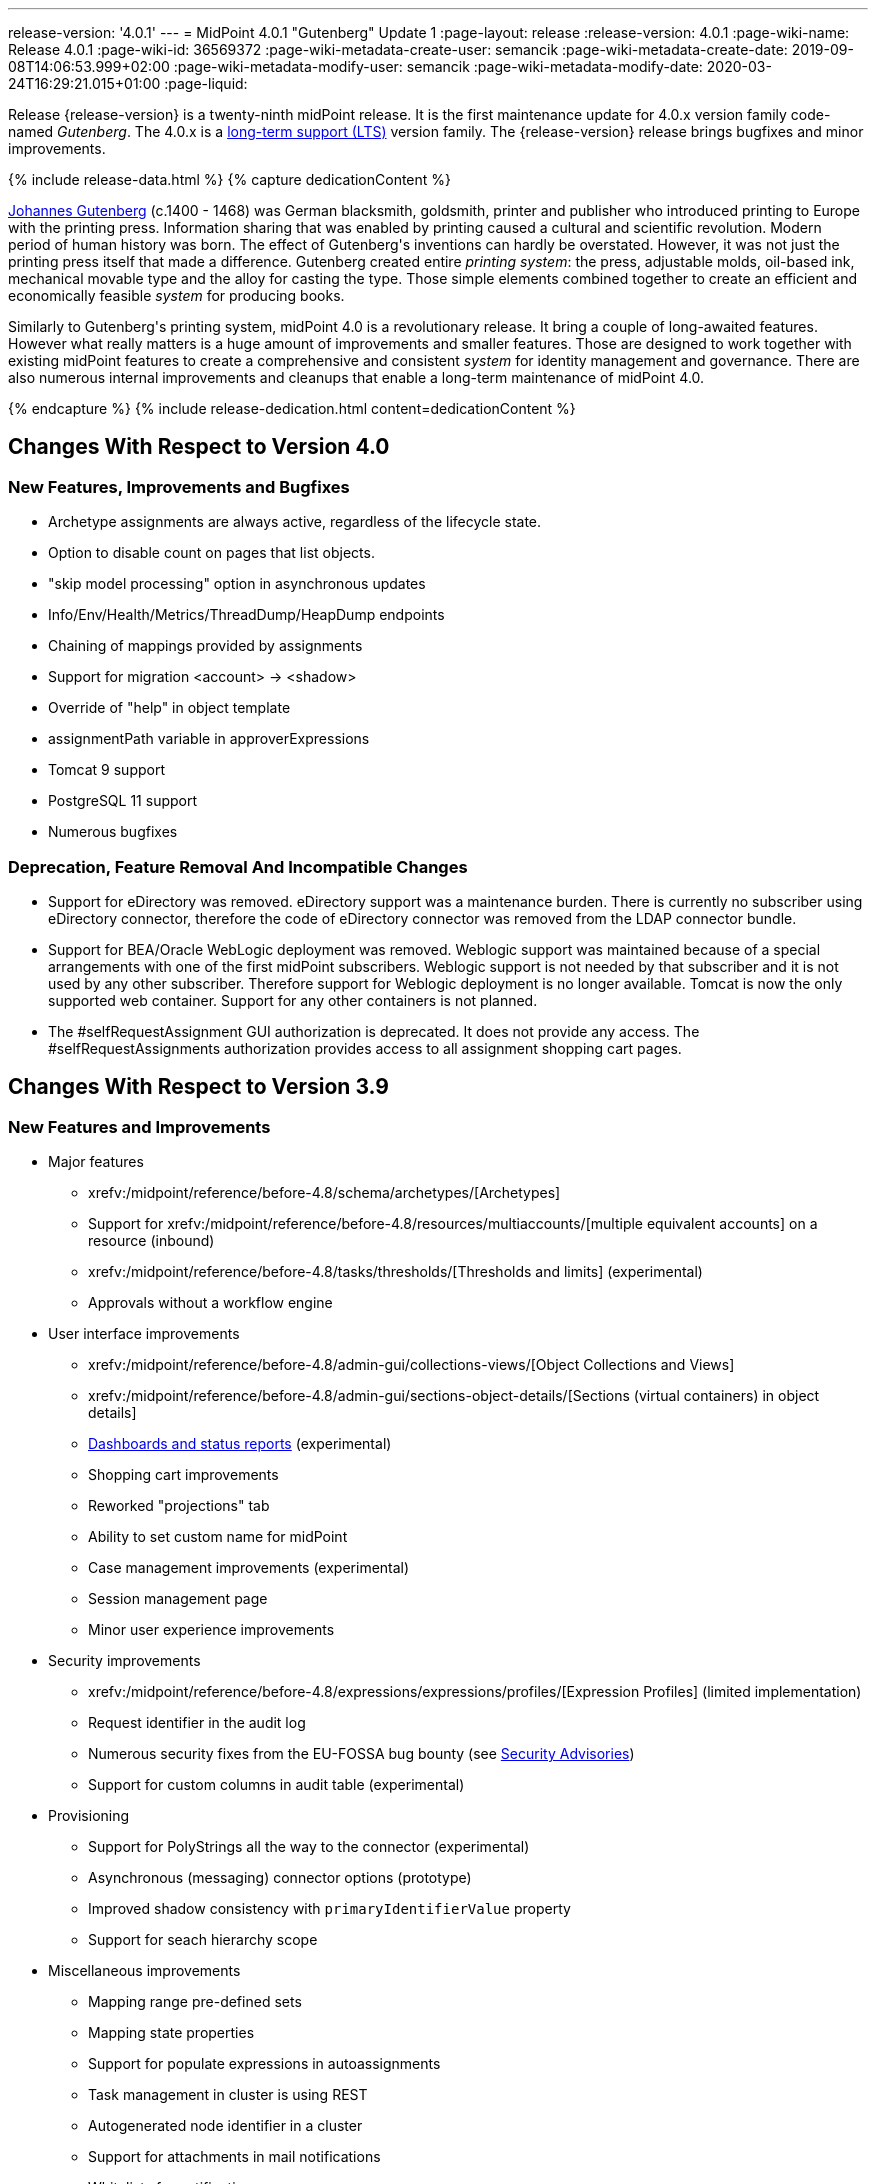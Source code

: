 ---
release-version: '4.0.1'
---
= MidPoint 4.0.1 "Gutenberg" Update 1
:page-layout: release
:release-version: 4.0.1
:page-wiki-name: Release 4.0.1
:page-wiki-id: 36569372
:page-wiki-metadata-create-user: semancik
:page-wiki-metadata-create-date: 2019-09-08T14:06:53.999+02:00
:page-wiki-metadata-modify-user: semancik
:page-wiki-metadata-modify-date: 2020-03-24T16:29:21.015+01:00
:page-liquid:

Release {release-version} is a twenty-ninth midPoint release.
It is the first maintenance update for 4.0.x version family code-named _Gutenberg_.
The 4.0.x is a xref:/support/long-term-support/[long-term support (LTS)] version family.
The {release-version} release brings bugfixes and minor improvements.

++++
{% include release-data.html %}
++++

++++
{% capture dedicationContent %}
<p>
    <a href="https://en.wikipedia.org/wiki/Johannes_Gutenberg">Johannes Gutenberg</a> (c.1400 - 1468) was German blacksmith, goldsmith, printer and publisher who introduced printing to Europe with the printing press.
    Information sharing that was enabled by printing caused a cultural and scientific revolution.
    Modern period of human history was born.
    The effect of Gutenberg's inventions can hardly be overstated.
    However, it was not just the printing press itself that made a difference.
    Gutenberg created entire <i>printing system</i>: the press, adjustable molds, oil-based ink, mechanical movable type and the alloy for casting the type.
    Those simple elements combined together to create an efficient and economically feasible <i>system</i> for producing books.
</p>
<p>
    Similarly to Gutenberg's printing system, midPoint 4.0 is a revolutionary release.
    It bring a couple of long-awaited features.
    However what really matters is a huge amount of improvements and smaller features.
    Those are designed to work together with existing midPoint features to create a comprehensive and consistent <i>system</i> for identity management and governance.
    There are also numerous internal improvements and cleanups that enable a long-term maintenance of midPoint 4.0.
</p>
{% endcapture %}
{% include release-dedication.html content=dedicationContent %}
++++

== Changes With Respect to Version 4.0

=== New Features, Improvements and Bugfixes

* Archetype assignments are always active, regardless of the lifecycle state.

* Option to disable count on pages that list objects.

* "skip model processing" option in asynchronous updates

* Info/Env/Health/Metrics/ThreadDump/HeapDump endpoints

* Chaining of mappings provided by assignments

* Support for migration <account> -> <shadow>

* Override of "help" in object template

* assignmentPath variable in approverExpressions

* Tomcat 9 support

* PostgreSQL 11 support

* Numerous bugfixes


=== Deprecation, Feature Removal And Incompatible Changes

* Support for eDirectory was removed.
eDirectory support was a maintenance burden.
There is currently no subscriber using eDirectory connector, therefore the code of eDirectory connector was removed from the LDAP connector bundle.

* Support for BEA/Oracle WebLogic deployment was removed.
Weblogic support was maintained because of a special arrangements with one of the first midPoint subscribers.
Weblogic support is not needed by that subscriber and it is not used by any other subscriber.
Therefore support for Weblogic deployment is no longer available.
Tomcat is now the only supported web container.
Support for any other containers is not planned.

* The #selfRequestAssignment GUI authorization is deprecated.
It does not provide any access.
The #selfRequestAssignments authorization provides access to all assignment shopping cart pages.


== Changes With Respect to Version 3.9

=== New Features and Improvements

* Major features

** xrefv:/midpoint/reference/before-4.8/schema/archetypes/[Archetypes]

** Support for xrefv:/midpoint/reference/before-4.8/resources/multiaccounts/[multiple equivalent accounts] on a resource (inbound)

** xrefv:/midpoint/reference/before-4.8/tasks/thresholds/[Thresholds and limits] (experimental)

** Approvals without a workflow engine


* User interface improvements

** xrefv:/midpoint/reference/before-4.8/admin-gui/collections-views/[Object Collections and Views]

** xrefv:/midpoint/reference/before-4.8/admin-gui/sections-object-details/[Sections (virtual containers) in object details]

** xref:/midpoint/devel/design/dashboards-widgets-and-reports-design-notes/[Dashboards and status reports] (experimental)

** Shopping cart improvements

** Reworked "projections" tab

** Ability to set custom name for midPoint

** Case management improvements (experimental)

** Session management page

** Minor user experience improvements


* Security improvements

** xrefv:/midpoint/reference/before-4.8/expressions/expressions/profiles/[Expression Profiles] (limited implementation)

** Request identifier in the audit log

** Numerous security fixes from the EU-FOSSA bug bounty (see xref:/midpoint/security/advisories/[Security Advisories])

** Support for custom columns in audit table (experimental)


* Provisioning

** Support for PolyStrings all the way to the connector (experimental)

** Asynchronous (messaging) connector options (prototype)

** Improved shadow consistency with `primaryIdentifierValue` property

** Support for seach hierarchy scope


* Miscellaneous improvements

** Mapping range pre-defined sets

** Mapping state properties

** Support for populate expressions in autoassignments

** Task management in cluster is using REST

** Autogenerated node identifier in a cluster

** Support for attachments in mail notifications

** Whitelists for notifications

** Support for expression in mapping time constraints

** Partial support for polystring "lang" and translations (experimental)

** Miscellaneous clustering improvements

** Many improvements in reconciliation and synchronization tasks


* Internals

** Improved xref:/midpoint/devel/prism/[Prism] API and code structure

** Improved GUI interfaces and code structure

** Long-term support stabilization

** Java 11 support

** New internal engine for policy-based approvals (replaces Activiti BPM)

** Cluster management is using REST instead of JMX

** Numerous performance and scalability improvements


=== Deprecation, Feature Removal And Incompatible Changes

* Support for Java 8 is deprecated.
Running midPoint on OpenJDK 8 is supported for midPoint 4.0 and the preliminary plan is to support for the usual lifetime of ordinary support of midPoint 4.0.x line (which means 3 years).
But Java 8 support may be shortened, e.g. in case that Oracle or OpenJDK project will stop providing updates to Java 8 platform.
It is strongly recommended to upgrade to Java 11 as soon as possible.

* Support for Oracle Java builds is limited (see below).

* Support for PostgreSQL 9.5 (9.5, 9.5.1) is deprecated.

* Support for Microsoft SQL Server 2014 is deprecated.

* SOAP-based xrefv:/midpoint/reference/before-4.8/legacy/soap/[IDM Model Web Service Interface] is deprecated.
It will no longer be maintained and it will be completely removed in future versions.
Please use xrefv:/midpoint/reference/before-4.8/interfaces/rest/[RESTful interface] instead.

* As SOAP interface is deprecated, the example SOAP client (`model-client` component) was removed from midPoint source code.
It will no longer be maintained.

* There are many schema changes, including many incompatible schema changes.
Please see the upgrade section below for the details.

* Activiti BPM that was used as "workflow engine" was removed from midPoint.

* Support for BEA/Oracle WebLogic (12c) is deprecated and it is no longer available as a public feature.
Artifacts for weblogic support will be removed as soon as such action is confirmed with the affected subscribers.


=== Releases Of Other Components

* New versions of xref:/connectors/connectors/com.evolveum.polygon.connector.ldap.LdapConnector/[LDAP Connector] and xref:/connectors/connectors/com.evolveum.polygon.connector.ldap.ad.AdLdapConnector/[Active Directory Connector] were released during the course of midPoint 4.0 development.
There were major improvements and fixes in those connectors.
See the connector pages for the details.
MidPoint 4.0 contains most recent versions of those connectors.

* New versions of xref:/connectors/connectors/com.evolveum.polygon.connector.csv.CsvConnector/[CSV Connector] and xref:/connectors/connectors/org.identityconnectors.databasetable.DatabaseTableConnector/[DatabaseTable Connector] were released during the course of midPoint 4.0 development.
There were minor improvements and fixes in those connectors.
See the connector pages for the details.
MidPoint 4.0 contains most recent versions of those connectors.

* MidPoint plug-in for Eclipse IDE was updated and released during the course of midPoint 4.0 development.
The correct version of the plugin to use with midPoint 4.0 is 0.10.8.

* Official release of Java REST client is planned shortly after midPoint 4.0 release.

* Release of overlay projects and other associated artifacts is planned after 4.0 release.


=== Other Major Changes And Limitations

* There was a change in MidPoint 4.0 licensing.
MidPoint 4.0 is xref:/community/dual-licensing/[dual-licensing under Apache License and EUPL]. Which means that the users of midPoint may choose any of those licenses.
Therefore there is almost no change for existing midPoint users that used midPoint under the terms of Apache License.
The only effect of this change is the change in xref:/community/development/code-contribution-guidelines/[code contribution] process that requires signing of CLA.
Some parts of midPoint such as samples and localizations that are more intense in contributions are still single-licensed under the terms of Apache License to simplify contribution process.
Those parts have been separated into their own projects.

* The structure of midPoint reporting service was changed during the course of midPoint 4.0 development.
Those changes were motivated mostly by security concerns.
There are incompatible changes, therefore existing versions of midPoint plugin for JasperSoft studio will not work with midPoint 4.0. The future of JasperSoft studio integration with midPoint is currently being debated internally in midPoint teams.
Platform subscribers that currently use or plan to use JasperSoft studio are invited to provide their feedback and opinions.
The result will be either new release of the integration component or deprecation of JasperSoft studio integration.

See upgrade instructions below for more details.


++++
{% include release-quality.html %}
++++

=== Limitations

* Functionality that is marked as xref:/midpoint/versioning/experimental/[EXPERIMENTAL] is not supported for general use (yet).
Such features are not covered by midPoint support.
They are supported only for those subscribers that funded the development of this feature by the means of xref:/support/subscription-sponsoring/[platform subscription] or for those that explicitly negotiated such support in their support contracts.

* MidPoint comes with bundled xref:/connectors/connectors/com.evolveum.polygon.connector.ldap.LdapConnector/[LDAP Connector]. Support for LDAP connector is included in standard midPoint support service, but there are limitations.
This "bundled" support only includes operations of LDAP connector that 100% compliant with LDAP standards.
Any non-standard functionality is explicitly excluded from the bundled support.
We strongly recommend to explicitly negotiate support for a specific LDAP server in your midPoint support contract.
Otherwise only standard LDAP functionality is covered by the support.
See xref:/connectors/connectors/com.evolveum.polygon.connector.ldap.LdapConnector/[LDAP Connector] page for more details.

* MidPoint comes with bundled xref:/connectors/connectors/com.evolveum.polygon.connector.ldap.ad.AdLdapConnector/[Active Directory Connector (LDAP)]. Support for AD connector is included in standard midPoint support service, but there are limitations.
Only some versions of Active Directory deployments are supported.
Basic AD operations are supported, but advanced operations may not be supported at all.
The connector does not claim to be feature-complete.
See xref:/connectors/connectors/com.evolveum.polygon.connector.ldap.ad.AdLdapConnector/[Active Directory Connector (LDAP)] page for more details.

* MidPoint comes with bundled xref:/connectors/connectors/com.evolveum.polygon.connector.ldap.ad.AdLdapConnector/[Active Directory Connector (LDAP)], which includes support for PowerShell scripting.
This scripting is supposed to be used to supplement creation of Active Directory (windows) accounts by using simple scripts.
It is not supposed to be used to manage Microsoft Exchange accounts.
Management of Exchange accounts can be quite a complex matter, requiring complicated PowerShell scripts.
Support for the use of this connector to manage Exchange accounts has to be purchased separately.

* The PowerShell capability of  xref:/connectors/connectors/com.evolveum.polygon.connector.ldap.ad.AdLdapConnector/[Active Directory Connector (LDAP)] will be migrated to a dedicated connector in midPoint 4.1 or later.
Once this capability is migrated, PowerShell scripting will no longer be supported as part of bundled midPoint connectors.
There will be special connector for that purpose and support for such connector will be sold separately.
Therefore, if you need support for PowerShell scripting, we recommend explicitly negotiating such support in your midPoint support contract.
MidPoint subscribers that purchased their full subscription before the release date of midPoint 4.0 should not be affected by this change.
However we recommend to check status of your subscription coverage by contacting Evolveum.

* There is an option to modify midPoint to support LDAP and CAS authentication by using Spring Security modules.
This method is used in several midPoint deployments.
However, such authentication modules are not officially supported as part of usual midPoint subscriptions.
Only community-level support is provided for those modules.
Commercial-grade support for this authentication method is available, but it has to be explicitly negotiated in a subscription contract.

* MidPoint user interface has flexible (fluid) design and it is able to adapt to various screen sizes, including screen sizes used by some mobile devices.
However, midPoint administration interface is also quite complex and it would be very difficult to correctly support all midPoint functionality on very small screens.
Therefore midPoint often works well on larger mobile devices (tablets) it is very likely to be problematic on small screens (mobile phones).
Even though midPoint may work well on mobile devices, the support for small screens is not included in standard midPoint subscription.
Partial support for small screens (e.g. only for self-service purposes) may be provided, but it has to be explicitly negotiated in a subscription contract.

* There are several add-ons and extensions for midPoint that are not explicitly distributed with midPoint.
This includes midPoint plug-in for Eclipse IDE, extension of Jasper studio, Java client library, various samples, scripts, connectors and other non-bundled items.
Support for these non-bundled items is limited.
Generally speaking those non-bundled items are supported only for platform subscribers and those that explicitly negotiated the support in their contract.
For other cases there is only community support available.
For those that are interested in official support for IDE add-ons there is a possibility to use xref:/support/subscription-sponsoring/[subscription] to help us develop midPoint studio (bug:MID-4701[]).

* The xrefv:/midpoint/reference/before-4.8/legacy/jaspersoft-studio/[integration of Jaspersoft Studio for midPoint (a.k.a. "Jasper plugin")] will not work with midPoint 4.0. The reporting web service was changed and the plugin was not yet adapted to that change.
This work is planned for later.
The priorities will be determined by platform subscribers.

* MidPoint contains a basic case management user interface.
This part of midPoint user interface is not finished.
The only supported part of this user interface is the part that is used to process requests and approvals.
Other parts of case management user interface are considered to be experimental, especially the parts dealing with manual provisioning cases.


== Platforms

MidPoint is known to work well in the following deployment environment.
The following list is list of *tested* platforms, i.e. platforms that midPoint team or reliable partners personally tested with this release.
The version numbers in parentheses are the actual version numbers used for the tests.

It is very likely that midPoint will also work in similar environments.
But only the versions specified below are supported as part of midPoint subscription and support programs - unless a different version is explicitly agreed in the contract.

Support for some platforms is marked as "deprecated".
Support for such deprecated versions can be removed in any midPoint release.
Please migrate from deprecated platforms as soon as possible.


=== Java

* OpenJDK 11 (11.0.4).
This is a *recommended* platform.

* OpenJDK 8 (1.8.0_221) *DEPRECATED*

OpenJDK 11 is a recommended Java platform to run midPoint.

Support for Java 8 is deprecated.
Running midPoint on OpenJDK 8 is supported for midPoint 4.0 and the preliminary plan is to support for the usual lifetime of ordinary support of midPoint 4.0.x line (which means 3 years).
But Java 8 support may be shortened, e.g. in case that Oracle or OpenJDK project will stop providing free updates to Java 8 platform.
It is strongly recommended to upgrade to Java 11 as soon as possible.

Support for Oracle builds of JDK is provided only for the period in which Oracle provides public support (free updates) for their builds.
End of free updates for Oracle JDK 11 were planned for March 2019, and the current status is not known.
Which means that Oracle JDK 11 may not be supported at all for MidPoint 4.0. MidPoint is an open source project, and as such it relies on open source components.
We cannot provide support for platform that do not have public updates as we would not have access to those updates and therefore we cannot reproduce and fix issues.
Use of open source OpenJDK builds with public support is recommended instead of proprietary builds.


=== Web Containers

MidPoint is bundled with an embedded web container.
*Stand-alone deployment is default and recommended deployment option*. See xrefv:/midpoint/reference/before-4.8/deployment/stand-alone-deployment/[Stand-Alone Deployment] for more details.

In addition to that, midPoint 4.0.x can be explicitly deployed into a web container.
Apache Tomcat is supported as the only web container for midPoint.
Support for no other web container is planned.
Following Apache Tomcat versions are supported:

* Apache Tomcat 8.5 (8.5.31), 9.0 (9.0.24)

Apache Tomcat 8.0.x is no longer supported as its support life is over (EOL).

 +



=== Databases

MidPoint supports several databases.
However, performance characteristics and even some implementation details can change from database to database.
Since midPoint 4.0, *PostgreSQL is the recommended database* for midPoint deployments.

* H2 (embedded).
Supported only in embedded mode.
Not supported for production deployments.
Only the version specifically bundled with midPoint is supported. +
H2 is intended only for development, demo and similar use cases.
It is *not* supported for any production use.
Also, upgrade of deployments based on H2 database are not supported.

* PostgreSQL 11 and 10.
This is the *recommended* option.
Support for PostgreSQL 9.5 (9.5, 9.5.1) is deprecated.

* MariaDB (10.0.28)

* MySQL 5.7 (5.7)

* Oracle 12c

* Microsoft SQL Server 2016 SP1.
Support for SQL Server 2014 is deprecated.

Our strategy is to officially support the latest stable version of each database (to the practically possible extent).
It may be possible to support also older database versions.
But as that means additional testing and support effort, we provide such service only with special support contracts.
Contact Evolveum sales for the details.


=== Supported Browsers

* Firefox (any recent version)

* Safari (any recent version)

* Chrome (any recent version)

* Opera (any recent version)

* Microsoft Internet Explorer (version 9 or later)

Recent version of browser as mentioned above means any stable stock version of the browser released in the last two years.
We formally support only stock, non-customized versions of the browsers without any extensions or other add-ons.
According to the experience most extensions should work fine with midPoint.
However, it is not possible to test midPoint with all of them and support all of them.
Therefore, if you chose to use extensions or customize the browser in any non-standard way you are doing that on your own risk.
We reserve the right not to support customized web browsers.

Microsoft Internet Explorer compatibility mode is *not* supported.


== Important Bundled Components

[%autowidth]
|===
| Component | Version | Description

| Tomcat
| 9.0.24
| Web container


| ConnId
| 1.5.0.10
| ConnId Connector Framework


| LDAP connector bundle
| 2.3
| LDAP, Active Directory and eDirectory connector


| CSV connector
| 2.3
| Connector for CSV files


| DatabaseTable connector
| 1.4.3.0
| Connector for simple database tables

|===



++++
{% include release-download.html %}
++++

== Upgrade

MidPoint is software that is designed for easy upgradeability.
We do our best to maintain strong backward compatibility of midPoint data model, configuration and system behavior.
However, midPoint is also very flexible and comprehensive software system with a very rich data model.
It is not humanly possible to test all the potential upgrade paths and scenarios.
Also some changes in midPoint behavior are inevitable to maintain midPoint development pace.
Therefore we can assure reliable midPoint upgrades only for link:https://evolveum.com/services/[midPoint subscribers]. This section provides overall overview of the changes and upgrade procedures.
Although we try to our best it is not possible to foresee all possible uses of midPoint.
Therefore the information provided in this section are for information purposes only without any guarantees of completeness.
In case of any doubts about upgrade or behavior changes please use services associated with link:https://evolveum.com/services/[midPoint subscription] or purchase link:https://evolveum.com/services/professional-services/[professional services].


=== Major Release 4.0

Even though midPoint xref:/midpoint/versioning/[minor releases] are managed with almost complete compatibility in mind, midPoint 4.0 is different.
MidPoint 4.0 is a  xref:/midpoint/versioning/[major release]. This is a point in midPoint development lifecycle when we remove obsolete functionality and when we make major updates to midPoint schema, database data structures and functionality.
Every experienced software engineers know that it is rarely feasible to make such changes while keeping compatibility as the same time.
Therefore *midPoint 4.0.x is not backwards-compatible with midPoint 3.x*. But the situation is not as bad as it might seem.
We have tried to avoid changes that were not necessary.
Therefore vast majority of midPoint data schema is still compatible.
It is just those little places where it is not.
Those places are the cause that we cannot declare complete compatibility.
And that is also the reason that there is no automatic upgrade path from midPoint 3.x that is 100% reliable.

The changes in midPoint schema and functionality is mostly limited to data items that were already deprecated for a long time, some of them going back even to midPoint 2.x. Those elements were removed or significantly changed.
All such changes were marked as "planned removal in 4.0" in midPoint 3.9 schema.
This plan was documented in xref:/midpoint/release/3.9/[midPoint 3.9 release notes] therefore the users had sufficient time to prepare.
You should be able to upgrade without any major issues if you haven't used any deprecated properties or if you have avoided the use of removed elements at the very least.
But even in that case there may be some updates that need to be done manually.
Please refer to the section that deals with midPoint schema for details.
Please be especially careful about the `iterationSpecification` element described below.


=== Upgrade from midPoint 4.0

Both midPoint 4.0.1 data model (schema) and database schema are compatible with midPoint 4.0. No special migration steps are needed to migrate the data.
Upgrade of software packages is enough to upgrade to midPoint 4.0 to midPoint 4.0.1.


=== Upgrade from midPoint 3.x

Upgrade path from MidPoint 3.x goes through midPoint 3.9. Upgrade to midPoint 3.9 first by using the documented upgrade techniques.
Then upgrade from midPoint 3.9 to 4.0.


=== Upgrade from midPoint 3.9

MidPoint 3.9 data model is not completely backwards compatible with previous midPoint versions.
However, vast majority of data items is compatible.
Therefore the usual upgrade mechanism can be used.
The usual SQL scripts for xrefv:/midpoint/reference/before-4.8/upgrade/database-schema-upgrade/[database schema upgrade] are provided.
There are some important changes to keep in mind:

* There were numerous schema changes that are described below.

* Version numbers of some bundled connectors have changed.
Therefore connector references from the resource definitions that are using the bundled connectors need to be updated.


=== Schema changes since 3.9

MidPoint schema was significantly changed since midPoint 3.9. There are many elements that are removed.
Those were marked "for removal" in midPoint 3.9. Our xrefv:/midpoint/reference/before-4.8/deployment/ninja/[Ninja] tool can be used to detect the use of those elements even in midPoint 3.9. The "ninja" should be used to audit your use of deprecated data items before attempting to upgrade to midPoint 4.0.

However, there were also changes that were not foreseen at the time of midPoint 3.9 release or changes that cannot be easily detected by the means of our schema language.
Those changes must be done manually either before upgrade or the configuration should be fixed after the upgrade:

* *Element iteration in object template was renamed to iterationSpecification.* This change was needed due to major changes in midPoint object type hierarchy, somehow related to xrefv:/midpoint/reference/before-4.8/schema/archetypes/[archetypes] functionality.
Object tempaltes need to be updated manually after the upgrade.
The upgrade process will most likely remove the `iteration` element from object template and replace it with an integer value.
Iteration specification element needs to be manually re-added as `iterationSpecification` after the upgrade.
The trouble is that there is no warning about this happening.
Attempt to add such warning were thwarted due to complex reasons related to schema processing and data parsing.
This and the primaryIdentifierValue below are perhaps the only two really important issue to keep in mind when upgrading from midPoint 3.x to midPoint 4.0.

* *New primaryIdentifierValue* property in shadows.
MidPoint 3.x had chronic problems with shadow duplication.
In  fact midPoint 3.x itself worked fine and bugs related to shadow duplication were quite rare and often limited to very exotic and parallel cases.
However, it was very easy to make a configuration mistake that lead to shadow duplication.
Duplicated shadows are a major issue in midPoint and they may lead to data inconsistencies that are difficult to resolve.
Therefore midPoint 4.0 is introducing a mechanism that can limit shadow duplication on a database level.
There is a new `primaryIdentifierValue` property that maps directly to a database column and there is an unique index on that.
Therefore a whole class of possible shadow duplication problems is eliminated.
The problem is that each resource object type may have different identifiers, normalization rules and so on.
Therefore the computation of `primaryIdentifierValue` may be quite complex.
This is beyond the possibilities of SQL migration scripts.
Therefore midPoint 3.9 that was just upgraded to 4.0 will have null values for `primaryIdentifierValue`. Those values should be computed and stored by using xrefv:/midpoint/reference/before-4.8/tasks/shadow-refresh-task/[shadow refresh task].

* *Elements relation and activation in assignmentTargetSearch expressions* were removed.
Please use the `assignmentProperties` and `populate` mechanisms instead.
This would an ordinary deprecated and removal, however in this case there is one difference.
The mechanism that detects deprecated and removed items will *not* detect this change.
The cause of this is the fact, that expressions are not Prism containers, therefore midPoint schema-processing code does not have visibility inside those data structures.

* *Element account* can no longer be used as top-level element for xrefv:/midpoint/reference/before-4.8/resources/shadow/[shadow objects]. Element `shadow` should be used instead.
MidPoint was using the correct `shadow` element for years and years.
Therefore this should not be a significant problem during an upgrade unless there are some ancient manually-created shadows.
MidPoint 4.0.1 will parse even the data with `account` element, automatically converting them to `shadow`. The data in the database should be cleared up when the shadow objects are updated (e.g. during reconciliation).

* *Element userTemplate* can no longer be used as top-level element for object template.
Element `objectTemplate` should be used instead.
This situation is almost the same as the `account` case above.

* *Attribute ref* is removed from resource synchronization section.
Please use `handlerUri` element instead.
The `ref` attribute was deprecated even in midPoint 2.x. As this is an attribute and not an element then the automatic detector of removed elements does not work correctly in this case.
The use of `ref` attribute should be fixed before any attempts to upgrade to midPoint 4.0.

Other removed items are automatically detected by midPoint parsing code and such elements should be automatically removed from the data.
There will be a warning in the log file in case that such an element was removed during parsing.
Please note that it takes an update of the object to store the data value without the removed elements.
MidPoint does *not* do it proactively.

Even though this is midPoint 4.0, the numbers in the schema namespaces are still referring to version 3, e.g. `http://midpoint.evolveum.com/xml/ns/public/common/common-3`. This might seems strange and this decision was given a significant amount of consideration.
Version number was introduces to the namespaces in early days of midPoint when such a practice was quite common in the XML world.
However, the current consensus of midPoint architects is that the schema versioning mechanism in the XML namespace is far from being ideal.
A better versioning mechanism will be needed in the future.
The preliminary design is to remove version number from the namespace entirely and use explicit schema versioning that could reflect semantic versioning principles.
The preliminary plan is to address this in midPoint 5.0. Which would mean that the namespaces will need to change now and there will be another change in few years when midPoint 5.0 is released.
We have decided that the current change from "common-3" to "common-4" would not bring any significant advantage.
However, it would significantly complicate the upgrade from midPoint 3.x to midPoint 4.0. Therefore the decision was to keep the "common-3" namespaces.
Even though it might look strange, we are doing a very pragmatic decision here that makes midPoint migration much easier for everybody.


=== Prism API changes

Prism API changes are described in xref:/midpoint/devel/design/archive/upgrade-to-4-0-prism-api-migration-notes/[Upgrade to 4.0 - Prism API migration notes].


=== Upgrade process

Flowing steps are an outline of an upgrade process:

. Back up your configuration and data.

. Make sure that you are not using elements that are planned for removal.
If they are used then reconfigure them to their new equivalents.
It is recommended to do the same with all deprecated configuration elements.

. Stop all tasks, disable end user access to user interface.

. Shutdown midPoint.

. Update midPoint distribution binaries.

. Run database migration scripts.

. Start midPoint.
Make sure that tasks are stopped and end user access is disabled.

. Update customized initial objects as needed.

. Re-add `iterationSpecification` element to object templates.

. Update connector references in the resources.

. Run shadow refresh task to populate `primaryIdentifierValue` in shadow objects.

. Mind the warnings in log files.
There may be warnings about removal of deprecated items.

. Test new configuration.

. Start the tasks.
Do it with caution.
Start the tasks one-by-one, watch for any errors.

. Re-enable user access to user interface.

Those steps are just a rough outline.
Actual steps needed to upgrade to midPoint 4.0 may be different as the upgrade procedure depends on midPoint customizations, environment and other deployment details.


=== Changes in initial objects since 3.9

MidPoint has a built-in set of "initial objects" that it will automatically create in the database if they are not present.
This includes vital objects for the system to be configured (e.g. role `superuser` and user `administrator`). These objects may change in some midPoint releases.
But to be conservative and to avoid configuration overwrite midPoint does not overwrite existing objects when they are already in the database.
This may result in upgrade problems if the existing object contains configuration that is no longer supported in a new version.
Therefore the following list contains a summary of changes to the initial objects in this midPoint release.
The complete new set of initial objects is in the `config/initial-objects` directory in both the source and binary distributions.
Although any problems caused by the change in initial objects is unlikely to occur, the implementors are advised to review the following list and assess the impact on case-by-case basis:* *

* 000-system-configuration.xml: Case and workitem views, expression profile, misc logging/tracing changes.
Added two predefined tracing configurations.

* 010-value-policy.xml, 015-security-policy.xml: Removing deprecated elements

* 040-role-enduser.xml, 041-role-approver.xml: updates requires for new approval mechanisms.
Allow End user to assign with default rel.
only (MID-5592).

* 020-archetype-system-user.xml, 021-archetype-system-role.xml, 022-archetype-business-role.xml, 023-archetype-manual-provisioning-case.xml, 024-archetype-operation-request.xml, 025-archetype-approval-case.xml, 026-archetype-trace.xml: default archetype definitions

* 070-task-validity.xml: Update to current (non-deprecated) schema

* 090-report-audit.xml, 100-report-reconciliation.xml, 110-report-user-list.xml, 130-report-certification-definitions.xml, 140-report-certification-campaigns.xml, 150-report-certification-cases.xml, 160-report-certification-decisions.xml: Corrected encoding of Jasper report definition (it was base64-encoded twice), updating the definition to current schema (non-deprecated elements), updated report definition to reflect changes in Prism API

* 100-report-reconciliation.xml: Added option required for jasper report parameter (MID-5460).

* 130-report-certification-definitions.xml, 140-report-certification-campaigns.xml, 150-report-certification-cases.xml, 160-report-certification-decisions.xml: Fix for certification reports (MID-5811).

* 250-object-collection-resource-all.xml, 260-object-collection-task-all.xml, 270-object-collection-task-active.xml, 280-object-collection-resource-up.xml, 290-object-collection-audit-errors.xml, 300-object-collection-audit-modifications.xml, 330-object-collection-my-cases.xml: default object collections

* 310-dashboard-admin.xml: default system administration dashboard (experimental)


=== Bundled connector changes since 3.9

* All bundled connectors were upgraded to the latest available version.

* AD Connector was improved in several ways, including better support for userAccountControl attribute.
It is recommended to refresh resource schema to take full advantage of those features.


=== Behavior changes since 3.9

* Following expression variables are deprecated: user, account, shadow

* Inbound mappings are evaluated together from all the resources, as they should.
But do not rely on that (yet).
Some resources may not be loaded.

* Default range for inbound mappings has changed.
Default range for single value items is "all", default range for multivalue items is "none".
See xrefv:/midpoint/reference/before-4.8/expressions/mappings/inbound-mapping/[Inbound Mapping] page for the details.

* Special authorization is needed to run reports (authorization-model-3#runReport).
Access to report web service requires this authorization as well (e.g. needed for access by xrefv:/midpoint/reference/before-4.8/legacy/jaspersoft-studio/[Jaspersoft Studio]).

* Change of `subtype` is not supported in midPoint 4.0. This functionality was never fully supported in midPoint 3.x either, even though some use-cases worked.
As `subtype` is now deprecated, this functionality will not longer be supported.

* The #selfRequestAssignment GUI authorization is deprecated.
It does not provide any access.
The #selfRequestAssignments authorization provides access to all assignment shopping cart pages.


=== Public interface changes since 3.9

* There were numerous changes to the xrefv:/midpoint/reference/before-4.8/interfaces/model-java/[IDM Model Interface] (Java).
Please see source code history for details.
As this is a major release, there might be incompatible changes.

* Prism interface was changes in many places.
There is now a separate prism-api.
However, this is not yet stable public interface.
Changes to this API are expected in future midPoint versions.
Although we will try to keep the changes compatible at least until the next LTS release, incompatible changes may happen occasionally.

* xrefv:/midpoint/reference/before-4.8/legacy/soap/[IDM Model Web Service Interface] (SOAP) is deprecated.
The plan is to remove support for SOAP soon.


=== Important internal changes since 3.9

These changes should not influence people that use midPoint "as is".
These changes should also not influence the XML/JSON/YAML-based customizations or scripting expressions that rely just on the provided library classes.
These changes will influence midPoint forks and deployments that are heavily customized using the Java components.

* Report API is changed, including the remote reporting inteface.

* Variable typing and more strict checks.
Which means that midPoint 4.0 is slightly less tolerant configuration errors.

* There were numerous changes in internal code structure, most notably changes in Prism and GUI.
Heavy customizations of midPoint 3.x are likely to break in midPoint 4.0.


=== Changes since midPoint 4.0

* The #selfRequestAssignment GUI authorization is deprecated.
It does not provide any access.
The #selfRequestAssignments authorization provides access to all assignment shopping cart pages.

Initial object changes:

* 000-system-configuration.xml: Added two predefined tracing configurations.

* 040-role-enduser.xml: Allow End user to assign with default rel.
only (MID-5592).

* 100-report-reconciliation.xml: Added option required for jasper report parameter (MID-5460).

* 130-report-certification-definitions.xml, 140-report-certification-campaigns.xml, 150-report-certification-cases.xml, 160-report-certification-decisions.xml: Fix for certification reports (MID-5811).


++++
{% include release-issues.html %}
++++

Some of the known issues are listed below:

* Some of the changes related to approval cases are not shown (bug:MID-5876[])

* There is a support to set up storage of credentials in either encrypted or hashed form.
There is also unsupported and undocumented option to turn off credential storage.
This option partially works, but there may be side effects and interactions.
This option is not fully supported yet.
Do not use it or use it only at your own risk.
It is not included in any midPoint support agreement.

* Native attribute with the name of 'id' cannot be currently used in midPoint (bug:MID-3872[]). If the attribute name in the resource cannot be changed then the workaround is to force the use of legacy schema.
In that case midPoint will use the legacy ConnId attribute names (icfs:name and icfs:uid).
